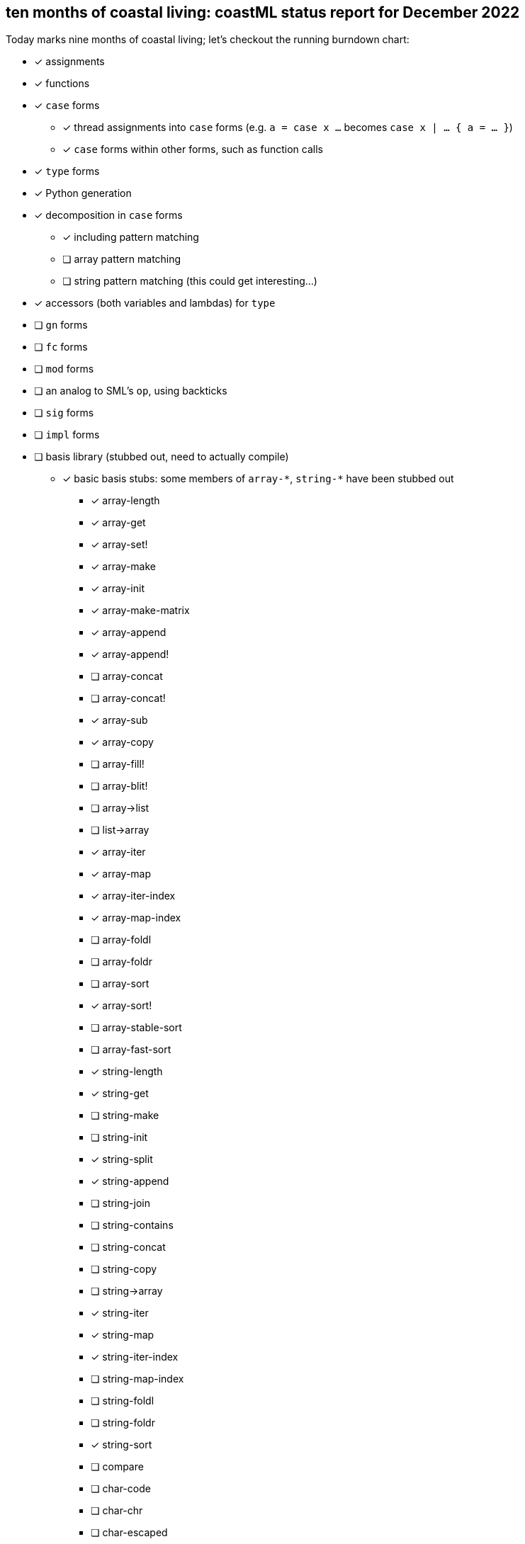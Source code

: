 == ten months of coastal living: coastML status report for December 2022

Today marks nine months of coastal living; let's checkout the running burndown chart:

* [x] assignments
* [x] functions
* [x] `case` forms
** [x] thread assignments into `case` forms (e.g. `a = case x ...` becomes `case x | ... { a = ... }`)
** [x] `case` forms within other forms, such as function calls
* [x] `type` forms
* [x] Python generation
* [x] decomposition in `case` forms
** [x] including pattern matching
** [ ] array pattern matching
** [ ] string pattern matching (this could get interesting...)
* [x] accessors (both variables and lambdas) for `type`
* [ ] `gn` forms
* [ ] `fc` forms
* [ ] `mod` forms
* [ ] an analog to SML's `op`, using backticks
* [ ] `sig` forms
* [ ] `impl` forms
* [ ] basis library (stubbed out, need to actually compile)
** [x] basic basis stubs: some members of `+array-*+`, `+string-*+` have been stubbed out
*** [x] array-length
*** [x] array-get
*** [x] array-set!
*** [x] array-make
*** [x] array-init
*** [x] array-make-matrix
*** [x] array-append
*** [x] array-append!
*** [ ] array-concat
*** [ ] array-concat!
*** [x] array-sub
*** [x] array-copy
*** [ ] array-fill!
*** [ ] array-blit!
*** [ ] array->list
*** [ ] list->array
*** [x] array-iter
*** [x] array-map
*** [x] array-iter-index
*** [x] array-map-index
*** [ ] array-foldl
*** [ ] array-foldr
*** [ ] array-sort
*** [x] array-sort!
*** [ ] array-stable-sort
*** [ ] array-fast-sort
*** [x] string-length
*** [x] string-get
*** [ ] string-make
*** [ ] string-init
*** [x] string-split
*** [x] string-append
*** [ ] string-join
*** [ ] string-contains
*** [ ] string-concat
*** [ ] string-copy
*** [ ] string->array
*** [x] string-iter
*** [x] string-map
*** [x] string-iter-index
*** [ ] string-map-index
*** [ ] string-foldl
*** [ ] string-foldr
*** [x] string-sort
*** [ ] compare
*** [ ] char-code
*** [ ] char-chr
*** [ ] char-escaped
*** [ ] char-lowercase
*** [ ] char-uppercase
*** [ ] char-compare
*** [ ] random-choice
*** [ ] random-int
*** [ ] random-float
*** [ ] random-byte
*** [ ] random-string
*** [ ] random
*** More of the OS interaction stuff out of https://reasonml.github.io/api/Pervasives.html[the Pervasives API]
** [ ] basis library modules (modular forms, e.g. `array-get` becomes `Array::get`)
* [x] support for the `is` form
* [ ] `coastline` files (analog to `mli` files)
* [ ] code generation
** [ ] C 
** [ ] C++
** [ ] C#
** [ ] Java
** [ ] Go
** [x] Python
** [x] JavaScript
** [ ] Reason/OCaml
** [ ] Haskell
** [ ] F#
** [ ] Rust
* [ ] type inference
* [ ] refinement types
* [ ] a compiler
** [ ] lambda lifter
** [ ] closure conversion
** [ ] `pragma` to control certain aspects of compilation
** [ ] checking of accessors prior to compilation
** [ ] value restriction for `ref` types
** [x] checking that functions exist prior to compilation
** [x] checking that `case` forms use correct constructors
** [ ] self-tail call rewriting
* bugs fixed
** [x] nested arrays `[[[1] [2]] [[3] [4]]]`
** [x] missing `/` character in identifier/operator character sets
** [x] floating point numbers with two integral digits (e.g. `0.12` and `1.12` worked but not `10.12`)
*** this was noticed when attempting to write some software to generate https://en.wikipedia.org/wiki/Julian_day[Julian dates]
*** https://www.subsystems.us/uploads/9/8/9/4/98948044/moonphase.pdf[Was the calculation sheet I was using]
** [x] `return` logic
*** [ ] there's more work to be done here at the top level...
** [x] indentation of blocks
** [x] missing `bool` type
** [x] parsing `type` definitions that have other complex types in them
** [x] munging idents (ex: `julian-date` becomes `julian_date`)
** [x] stripping comments prior to output
*** really need to handle these so that we can output them into the compiled language, but for now this suffices
** [x] `return` prepended to forms that are rewritten to `for` loops
** [x] fix spacing between `class` forms in Python output
** [x] fixed bugs with parsing & displaying characters
** [ ] `case` forms at the start of a `(call)` form are assumed to be functions instead of evaluated for a lambda
*** `(case ... | 10 { " " } | _ { "nope" } esac ...)` is assumed to be a lambda already... whoops
** [x] `case` forms in a function call in assignment clobbers the assignment
*** ex: `+a = string-split-char ':' case (OS::getenv "PATH") | (Result.Some s) { s } | (Result.None) { "" } esac;+`
*** produces `a = res1 = ...` which is obviously in correct
** [x] `case` forms that destructure `type` forms don't indent correctly and don't nest `if-elif-else` correctly
** [x] `case` forms that bind a function call do not indent the initial `if` correctly
** [x] destructuring binds didn't actually apply a `.format` correctly
** [x] indentation more generally is handled better
** [x] ability to call Tags and Modules
** [x] instantiate the classes we define
** [x] fixed bug wherein two `if` blocks were generated and one was not indented correctly
*** basically, the `case` generator uses a counter, and one arm of the tests didn't update the counter
** [x] `()` (aka unit) wasn't being detected as a simple type
** [x] `()` was producing an incorrect lexing: `[(), )]`

=== Type handling burndown:

* [ ] parse coastline files
* [ ] load basis & pervasives coastline files
* [x] parse `\`op\`` forms correctly
* [ ] parse `impl` correctly (for type classes)
* [ ] parse `sig` correctly
* [ ] support new function signatures with type class information (e.g. `add is function[[Num[A]] A A A]`)
* [ ] type check
* [ ] type infer
* [ ] refinements

== coast works

This month, I've fixed a few bugs in the handling of unit (`()`), gotten the self-TCO rewriting system up to snuff, and
added support for StandardML-style operator literals (which use backticks). I've also started working on the type system,
which you can see above. Next month, I'll be focusing primarily on getting the type system up to the point where I can
support type classes; I'm really keen on getting output to other typed languages going, especially Go (mostly so I can
stop writing Go myself).
